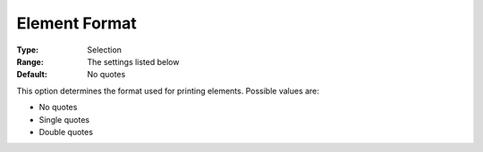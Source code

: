 

.. _Options_Listing_Format_Options_-_Eleme:


Element Format
==============



:Type:	Selection	
:Range:	The settings listed below	
:Default:	No quotes	



This option determines the format used for printing elements. Possible values are:



*	No quotes
*	Single quotes
*	Double quotes



